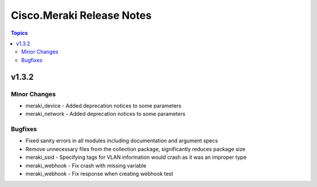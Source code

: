 ==========================
Cisco.Meraki Release Notes
==========================

.. contents:: Topics


v1.3.2
======

Minor Changes
-------------

- meraki_device - Added deprecation notices to some parameters
- meraki_network - Added deprecation notices to some parameters

Bugfixes
--------

- Fixed sanity errors in all modules including documentation and argument specs
- Remove unnecessary files from the collection package, significantly reduces package size
- meraki_ssid - Specifying tags for VLAN information would crash as it was an improper type
- meraki_webhook - Fix crash with missing variable
- meraki_webhook - Fix response when creating webhook test
